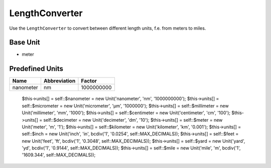 .. title:: LengthConverter

===============
LengthConverter
===============

Use the ``LengthConverter`` to convert between different length units, f.e. from meters to miles.

Base Unit
=========

- meter

Predefined Units
================

+-------------------+-------------------+-------------------+
| Name              | Abbreviation      | Factor            |
+===================+===================+===================+
| nanometer         | nm                | 1000000000        |
+-------------------+-------------------+-------------------+

        $this->units[] = self::$nanometer = new Unit('nanometer', 'nm', '1000000000');
        $this->units[] = self::$micrometer = new Unit('micrometer', 'µm', '1000000');
        $this->units[] = self::$millimeter = new Unit('millimeter', 'mm', '1000');
        $this->units[] = self::$centimeter = new Unit('centimeter', 'cm', '100');
        $this->units[] = self::$decimeter = new Unit('decimeter', 'dm', '10');
        $this->units[] = self::$meter = new Unit('meter', 'm', '1');
        $this->units[] = self::$kilometer = new Unit('kilometer', 'km', '0.001');
        $this->units[] = self::$inch = new Unit('inch', 'in', bcdiv('1', '0.0254', self::MAX_DECIMALS));
        $this->units[] = self::$feet = new Unit('feet', 'ft', bcdiv('1', '0.3048', self::MAX_DECIMALS));
        $this->units[] = self::$yard = new Unit('yard', 'yd', bcdiv('1', '0.9144', self::MAX_DECIMALS));
        $this->units[] = self::$mile = new Unit('mile', 'm', bcdiv('1', '1609.344', self::MAX_DECIMALS));
